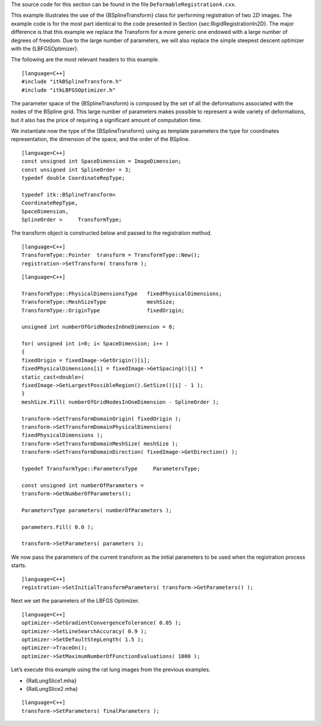 The source code for this section can be found in the file
``DeformableRegistration4.cxx``.

This example illustrates the use of the {BSplineTransform} class for
performing registration of two :math:`2D` images. The example code is
for the most part identical to the code presented in
Section {sec:RigidRegistrationIn2D}. The major difference is that this
example we replace the Transform for a more generic one endowed with a
large number of degrees of freedom. Due to the large number of
parameters, we will also replace the simple steepest descent optimizer
with the {LBFGSOptimizer}.

The following are the most relevant headers to this example.

::

    [language=C++]
    #include "itkBSplineTransform.h"
    #include "itkLBFGSOptimizer.h"

The parameter space of the {BSplineTransform} is composed by the set of
all the deformations associated with the nodes of the BSpline grid. This
large number of parameters makes possible to represent a wide variety of
deformations, but it also has the price of requiring a significant
amount of computation time.

We instantiate now the type of the {BSplineTransform} using as template
parameters the type for coordinates representation, the dimension of the
space, and the order of the BSpline.

::

    [language=C++]
    const unsigned int SpaceDimension = ImageDimension;
    const unsigned int SplineOrder = 3;
    typedef double CoordinateRepType;

    typedef itk::BSplineTransform<
    CoordinateRepType,
    SpaceDimension,
    SplineOrder >     TransformType;

The transform object is constructed below and passed to the registration
method.

::

    [language=C++]
    TransformType::Pointer  transform = TransformType::New();
    registration->SetTransform( transform );

::

    [language=C++]

    TransformType::PhysicalDimensionsType   fixedPhysicalDimensions;
    TransformType::MeshSizeType             meshSize;
    TransformType::OriginType               fixedOrigin;

    unsigned int numberOfGridNodesInOneDimension = 8;

    for( unsigned int i=0; i< SpaceDimension; i++ )
    {
    fixedOrigin = fixedImage->GetOrigin()[i];
    fixedPhysicalDimensions[i] = fixedImage->GetSpacing()[i] *
    static_cast<double>(
    fixedImage->GetLargestPossibleRegion().GetSize()[i] - 1 );
    }
    meshSize.Fill( numberOfGridNodesInOneDimension - SplineOrder );

    transform->SetTransformDomainOrigin( fixedOrigin );
    transform->SetTransformDomainPhysicalDimensions(
    fixedPhysicalDimensions );
    transform->SetTransformDomainMeshSize( meshSize );
    transform->SetTransformDomainDirection( fixedImage->GetDirection() );

    typedef TransformType::ParametersType     ParametersType;

    const unsigned int numberOfParameters =
    transform->GetNumberOfParameters();

    ParametersType parameters( numberOfParameters );

    parameters.Fill( 0.0 );

    transform->SetParameters( parameters );

We now pass the parameters of the current transform as the initial
parameters to be used when the registration process starts.

::

    [language=C++]
    registration->SetInitialTransformParameters( transform->GetParameters() );

Next we set the parameters of the LBFGS Optimizer.

::

    [language=C++]
    optimizer->SetGradientConvergenceTolerance( 0.05 );
    optimizer->SetLineSearchAccuracy( 0.9 );
    optimizer->SetDefaultStepLength( 1.5 );
    optimizer->TraceOn();
    optimizer->SetMaximumNumberOfFunctionEvaluations( 1000 );

Let’s execute this example using the rat lung images from the previous
examples.

-  {RatLungSlice1.mha}

-  {RatLungSlice2.mha}

::

    [language=C++]
    transform->SetParameters( finalParameters );

